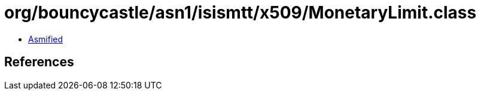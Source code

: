 = org/bouncycastle/asn1/isismtt/x509/MonetaryLimit.class

 - link:MonetaryLimit-asmified.java[Asmified]

== References

